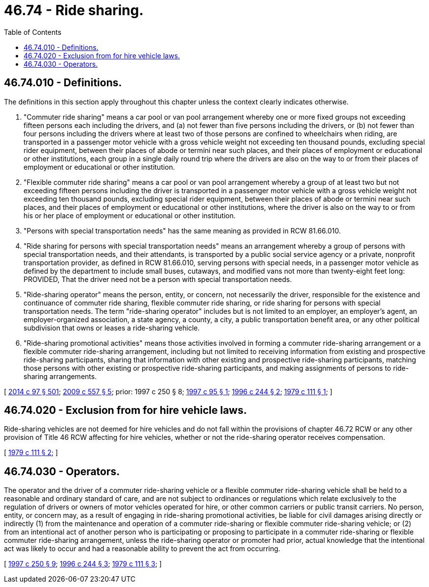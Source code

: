 = 46.74 - Ride sharing.
:toc:

== 46.74.010 - Definitions.
The definitions in this section apply throughout this chapter unless the context clearly indicates otherwise.

. "Commuter ride sharing" means a car pool or van pool arrangement whereby one or more fixed groups not exceeding fifteen persons each including the drivers, and (a) not fewer than five persons including the drivers, or (b) not fewer than four persons including the drivers where at least two of those persons are confined to wheelchairs when riding, are transported in a passenger motor vehicle with a gross vehicle weight not exceeding ten thousand pounds, excluding special rider equipment, between their places of abode or termini near such places, and their places of employment or educational or other institutions, each group in a single daily round trip where the drivers are also on the way to or from their places of employment or educational or other institution.

. "Flexible commuter ride sharing" means a car pool or van pool arrangement whereby a group of at least two but not exceeding fifteen persons including the driver is transported in a passenger motor vehicle with a gross vehicle weight not exceeding ten thousand pounds, excluding special rider equipment, between their places of abode or termini near such places, and their places of employment or educational or other institutions, where the driver is also on the way to or from his or her place of employment or educational or other institution.

. "Persons with special transportation needs" has the same meaning as provided in RCW 81.66.010.

. "Ride sharing for persons with special transportation needs" means an arrangement whereby a group of persons with special transportation needs, and their attendants, is transported by a public social service agency or a private, nonprofit transportation provider, as defined in RCW 81.66.010, serving persons with special needs, in a passenger motor vehicle as defined by the department to include small buses, cutaways, and modified vans not more than twenty-eight feet long: PROVIDED, That the driver need not be a person with special transportation needs.

. "Ride-sharing operator" means the person, entity, or concern, not necessarily the driver, responsible for the existence and continuance of commuter ride sharing, flexible commuter ride sharing, or ride sharing for persons with special transportation needs. The term "ride-sharing operator" includes but is not limited to an employer, an employer's agent, an employer-organized association, a state agency, a county, a city, a public transportation benefit area, or any other political subdivision that owns or leases a ride-sharing vehicle.

. "Ride-sharing promotional activities" means those activities involved in forming a commuter ride-sharing arrangement or a flexible commuter ride-sharing arrangement, including but not limited to receiving information from existing and prospective ride-sharing participants, sharing that information with other existing and prospective ride-sharing participants, matching those persons with other existing or prospective ride-sharing participants, and making assignments of persons to ride-sharing arrangements.

[ http://lawfilesext.leg.wa.gov/biennium/2013-14/Pdf/Bills/Session%20Laws/Senate/6333-S.SL.pdf?cite=2014%20c%2097%20§%20501[2014 c 97 § 501]; http://lawfilesext.leg.wa.gov/biennium/2009-10/Pdf/Bills/Session%20Laws/Senate/5894.SL.pdf?cite=2009%20c%20557%20§%205[2009 c 557 § 5]; prior:  1997 c 250 § 8; http://lawfilesext.leg.wa.gov/biennium/1997-98/Pdf/Bills/Session%20Laws/House/1023.SL.pdf?cite=1997%20c%2095%20§%201[1997 c 95 § 1]; http://lawfilesext.leg.wa.gov/biennium/1995-96/Pdf/Bills/Session%20Laws/Senate/6699-S.SL.pdf?cite=1996%20c%20244%20§%202[1996 c 244 § 2]; http://leg.wa.gov/CodeReviser/documents/sessionlaw/1979c111.pdf?cite=1979%20c%20111%20§%201[1979 c 111 § 1]; ]

== 46.74.020 - Exclusion from for hire vehicle laws.
Ride-sharing vehicles are not deemed for hire vehicles and do not fall within the provisions of chapter 46.72 RCW or any other provision of Title 46 RCW affecting for hire vehicles, whether or not the ride-sharing operator receives compensation.

[ http://leg.wa.gov/CodeReviser/documents/sessionlaw/1979c111.pdf?cite=1979%20c%20111%20§%202[1979 c 111 § 2]; ]

== 46.74.030 - Operators.
The operator and the driver of a commuter ride-sharing vehicle or a flexible commuter ride-sharing vehicle shall be held to a reasonable and ordinary standard of care, and are not subject to ordinances or regulations which relate exclusively to the regulation of drivers or owners of motor vehicles operated for hire, or other common carriers or public transit carriers. No person, entity, or concern may, as a result of engaging in ride-sharing promotional activities, be liable for civil damages arising directly or indirectly (1) from the maintenance and operation of a commuter ride-sharing or flexible commuter ride-sharing vehicle; or (2) from an intentional act of another person who is participating or proposing to participate in a commuter ride-sharing or flexible commuter ride-sharing arrangement, unless the ride-sharing operator or promoter had prior, actual knowledge that the intentional act was likely to occur and had a reasonable ability to prevent the act from occurring.

[ http://lawfilesext.leg.wa.gov/biennium/1997-98/Pdf/Bills/Session%20Laws/House/1513-S.SL.pdf?cite=1997%20c%20250%20§%209[1997 c 250 § 9]; http://lawfilesext.leg.wa.gov/biennium/1995-96/Pdf/Bills/Session%20Laws/Senate/6699-S.SL.pdf?cite=1996%20c%20244%20§%203[1996 c 244 § 3]; http://leg.wa.gov/CodeReviser/documents/sessionlaw/1979c111.pdf?cite=1979%20c%20111%20§%203[1979 c 111 § 3]; ]

